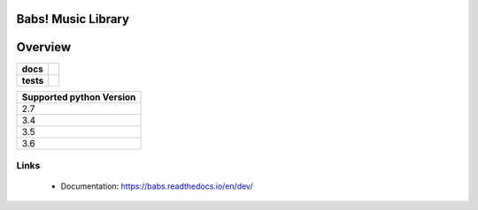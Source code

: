======================================
Babs! Music Library
======================================

======================================
Overview
======================================

.. start-badges

.. list-table::
    :stub-columns: 1

    * - docs
      - |docs|
    * - tests
      - | |travis|

.. |docs| image:: https://readthedocs.org/projects/babs/badge/?version=dev
    :target: https://babs.readthedocs.io/en/latest/?badge=dev
    :alt: Documentation Status

.. |travis| image:: https://travis-ci.org/iskyd/babs.svg?branch=dev
    :alt: Travis-CI Build Status
    :target: https://travis-ci.org/iskyd/babs


+---------------------------+
| Supported python Version  |
+===========================+
| 2.7                       |
+---------------------------+
| 3.4                       |
+---------------------------+
| 3.5                       |
+---------------------------+
| 3.6                       |
+---------------------------+


Links
======================================
    * Documentation: https://babs.readthedocs.io/en/dev/

